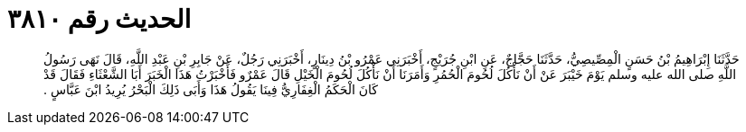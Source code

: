 
= الحديث رقم ٣٨١٠

[quote.hadith]
حَدَّثَنَا إِبْرَاهِيمُ بْنُ حَسَنٍ الْمِصِّيصِيُّ، حَدَّثَنَا حَجَّاجٌ، عَنِ ابْنِ جُرَيْجٍ، أَخْبَرَنِي عَمْرُو بْنُ دِينَارٍ، أَخْبَرَنِي رَجُلٌ، عَنْ جَابِرِ بْنِ عَبْدِ اللَّهِ، قَالَ نَهَى رَسُولُ اللَّهِ صلى الله عليه وسلم يَوْمَ خَيْبَرَ عَنْ أَنْ نَأْكُلَ لُحُومَ الْحُمُرِ وَأَمَرَنَا أَنْ نَأْكُلَ لُحُومَ الْخَيْلِ قَالَ عَمْرٌو فَأَخْبَرْتُ هَذَا الْخَبَرَ أَبَا الشَّعْثَاءِ فَقَالَ قَدْ كَانَ الْحَكَمُ الْغِفَارِيُّ فِينَا يَقُولُ هَذَا وَأَبَى ذَلِكَ الْبَحْرُ يُرِيدُ ابْنَ عَبَّاسٍ ‏.‏